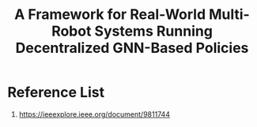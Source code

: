 :PROPERTIES:
:ID:       c5ad5bde-4241-4b88-b554-ad9143677931
:END:
#+title: A Framework for Real-World Multi-Robot Systems Running Decentralized GNN-Based Policies


* Reference List
1. https://ieeexplore.ieee.org/document/9811744
